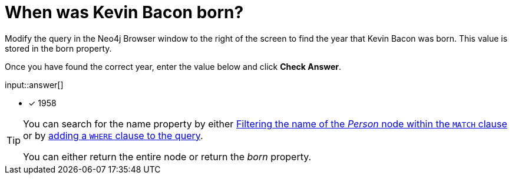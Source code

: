 :type: freetext

[.question.freetext]
= When was Kevin Bacon born?

Modify the query in the Neo4j Browser window to the right of the screen to find the year that [copy]#Kevin Bacon# was born.
This value is stored in the [copy]#born# property.

Once you have found the correct year, enter the value below and click **Check Answer**.

input::answer[]

* [x] 1958

// Once you have entered the answer, click the **Check Answer** button below to continue.

[TIP,role=hint]
====
You can search for the name property by either link:https://neo4j.com/docs/cypher-manual/current/clauses/where/#filter-on-patterns[Filtering the name of the _Person_ node within the `MATCH` clause^] or by link:https://neo4j.com/docs/cypher-manual/current/clauses/where/#filter-on-node-property[adding a `WHERE` clause to the query^].

You can either return the entire node or return the _born_ property.
====



